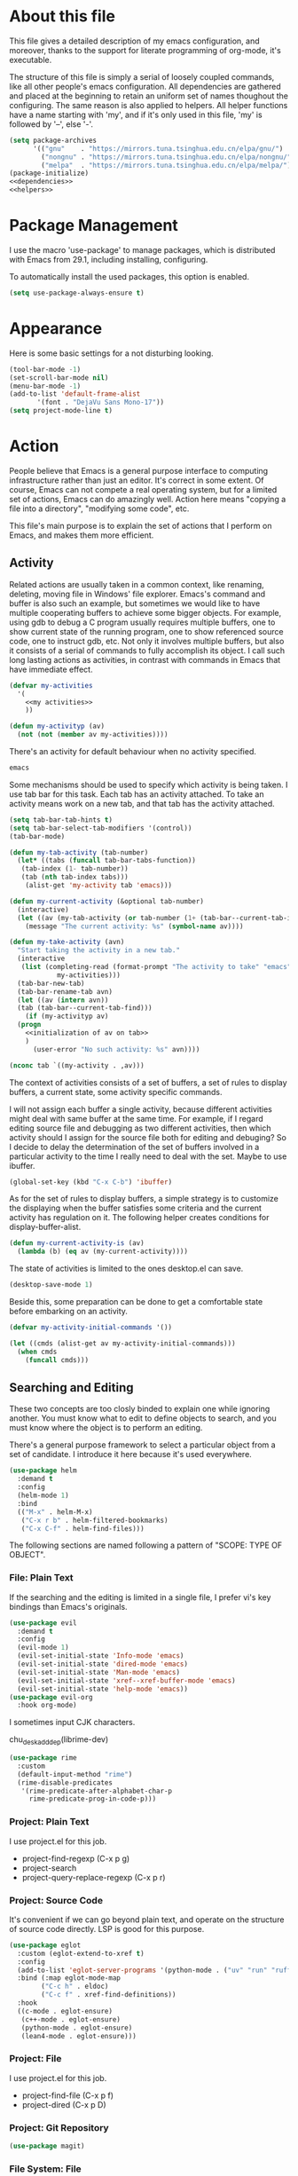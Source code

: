 :PROPERTIES:
:header-args:emacs-lisp: :noweb no-export :tangle yes
:END:
#+STARTUP: content

* About this file
This file gives a detailed description of my emacs configuration,
and moreover, thanks to the support for literate programming of org-mode,
it's executable.

The structure of this file is simply a serial of loosely coupled commands,
like all other people's emacs configuration. All dependencies are gathered
and placed at the beginning to retain an uniform set of names thoughout
the configuring. The same reason is also applied to helpers. All helper
functions have a name starting with 'my', and if it's only used in this file,
'my' is followed by '--', else '-'.

#+begin_src emacs-lisp
  (setq package-archives
        '(("gnu"    . "https://mirrors.tuna.tsinghua.edu.cn/elpa/gnu/")
          ("nongnu" . "https://mirrors.tuna.tsinghua.edu.cn/elpa/nongnu/")
          ("melpa"  . "https://mirrors.tuna.tsinghua.edu.cn/elpa/melpa/")))
  (package-initialize)
  <<dependencies>>
  <<helpers>>
#+end_src

* Package Management
I use the macro 'use-package' to manage packages,
which is distributed with Emacs from 29.1, including installing, configuring.

To automatically install the used packages, this option is enabled.
#+begin_src emacs-lisp
  (setq use-package-always-ensure t)
#+end_src

* Appearance
Here is some basic settings for a not disturbing looking.

#+begin_src emacs-lisp
  (tool-bar-mode -1)
  (set-scroll-bar-mode nil)
  (menu-bar-mode -1)
  (add-to-list 'default-frame-alist
  	     '(font . "DejaVu Sans Mono-17"))
  (setq project-mode-line t)
#+end_src

* Action
People believe that Emacs is a general purpose interface to
computing infrastructure rather than just an editor. It's correct
in some extent. Of course, Emacs can not compete a real operating system,
but for a limited set of actions, Emacs can do amazingly well.
Action here means "copying a file into a directory", "modifying some code", etc.

This file's main purpose is to explain the set of actions that I perform on Emacs,
and makes them more efficient.

** Activity
Related actions are usually taken in a common context, like renaming, deleting, moving
file in Windows' file explorer. Emacs's command and buffer is also such
an example, but sometimes we would like to have multiple cooperating buffers to
achieve some bigger objects. For example, using gdb to debug a C program
usually requires multiple buffers, one to show current state of the running program,
one to show referenced source code, one to instruct gdb, etc. Not only it involves
multiple buffers, but also it consists of a serial of commands to fully accomplish
its object.
I call such long lasting actions as activities, in contrast with commands in Emacs
that have immediate effect.

#+begin_src emacs-lisp :tangle no :noweb-ref helpers
  (defvar my-activities
    '(
      <<my activities>>
      ))

  (defun my-activityp (av)
    (not (not (member av my-activities))))
#+end_src

There's an activity for default behaviour when no activity specified.
#+begin_src emacs-lisp :tangle no :noweb-ref "my activities"
  emacs
#+end_src

Some mechanisms should be used to specify which activity is being taken. I use tab bar
for this task. Each tab has an activity attached. To take an activity means
work on a new tab, and that tab has the activity attached.

#+begin_src emacs-lisp
  (setq tab-bar-tab-hints t)
  (setq tab-bar-select-tab-modifiers '(control))
  (tab-bar-mode)
#+end_src

#+begin_src emacs-lisp :tangle no :noweb-ref helpers
  (defun my-tab-activity (tab-number)
    (let* ((tabs (funcall tab-bar-tabs-function))
  	 (tab-index (1- tab-number))
  	 (tab (nth tab-index tabs)))
      (alist-get 'my-activity tab 'emacs)))

  (defun my-current-activity (&optional tab-number)
    (interactive)
    (let ((av (my-tab-activity (or tab-number (1+ (tab-bar--current-tab-index))))))
      (message "The current activity: %s" (symbol-name av))))

  (defun my-take-activity (avn)
    "Start taking the activity in a new tab."
    (interactive
     (list (completing-read (format-prompt "The activity to take" "emacs")
  			  my-activities)))
    (tab-bar-new-tab)
    (tab-bar-rename-tab avn)
    (let ((av (intern avn))
  	(tab (tab-bar--current-tab-find)))
      (if (my-activityp av)
  	(progn
  	  <<initialization of av on tab>>
  	  )
        (user-error "No such activity: %s" avn))))
#+end_src

#+begin_src emacs-lisp :tangle no :noweb-ref "initialization of av on tab"
  (nconc tab `((my-activity . ,av)))
#+end_src

The context of activities consists of a set of buffers, a set of rules to display buffers,
a current state, some activity specific commands.

I will not assign each buffer a single activity, because different activities might
deal with same buffer at the same time. For example, if I regard editing source file
and debugging as two different activities, then which activity should I assign for
the source file both for editing and debuging?
So I decide to delay the determination of the set of buffers
involved in a particular activity to the time I really need to deal with the set.
Maybe to use ibuffer.

#+begin_src emacs-lisp
  (global-set-key (kbd "C-x C-b") 'ibuffer)
#+end_src

As for the set of rules to display buffers, a simple strategy is to customize
the displaying when the buffer satisfies some criteria and the current activity has
regulation on it. The following helper creates conditions for display-buffer-alist.

#+begin_src emacs-lisp :tangle no :noweb-ref helpers
  (defun my-current-activity-is (av)
    (lambda (b) (eq av (my-current-activity))))
#+end_src

The state of activities is limited to the ones desktop.el can save.

#+begin_src emacs-lisp
  (desktop-save-mode 1)
#+end_src

Beside this, some preparation can be done to get a comfortable state
before embarking on an activity.

#+begin_src emacs-lisp :tangle no :noweb-ref helpers
  (defvar my-activity-initial-commands '())
#+end_src

#+begin_src emacs-lisp :tangle no :noweb-ref "initialization of av on tab"
  (let ((cmds (alist-get av my-activity-initial-commands)))
    (when cmds
      (funcall cmds)))
#+end_src

** Searching and Editing
These two concepts are too closly binded to explain one while ignoring another.
You must know what to edit to define objects to search, and you must know
where the object is to perform an editing.

There's a general purpose framework to select a particular object
from a set of candidate. I introduce it here because it's used everywhere.

#+begin_src emacs-lisp
  (use-package helm
    :demand t
    :config
    (helm-mode 1)
    :bind
    (("M-x" . helm-M-x)
     ("C-x r b" . helm-filtered-bookmarks)
     ("C-x C-f" . helm-find-files)))
#+end_src

The following sections are named following a pattern of "SCOPE: TYPE OF OBJECT".

*** File: Plain Text
If the searching and the editing is limited in a single file,
I prefer vi's key bindings than Emacs's originals.

#+begin_src emacs-lisp
  (use-package evil
    :demand t
    :config
    (evil-mode 1)
    (evil-set-initial-state 'Info-mode 'emacs)
    (evil-set-initial-state 'dired-mode 'emacs)
    (evil-set-initial-state 'Man-mode 'emacs)
    (evil-set-initial-state 'xref--xref-buffer-mode 'emacs)
    (evil-set-initial-state 'help-mode 'emacs))
  (use-package evil-org
    :hook org-mode)
#+end_src

I sometimes input CJK characters.

chu_desk_add_dep(librime-dev)
#+begin_src emacs-lisp
  (use-package rime
    :custom
    (default-input-method "rime")
    (rime-disable-predicates
     '(rime-predicate-after-alphabet-char-p
       rime-predicate-prog-in-code-p)))
#+end_src

*** Project: Plain Text
I use project.el for this job.

- project-find-regexp (C-x p g)
- project-search
- project-query-replace-regexp (C-x p r)

*** Project: Source Code
It's convenient if we can go beyond plain text, and operate on the structure
of source code directly. LSP is good for this purpose.

#+begin_src emacs-lisp
  (use-package eglot
    :custom (eglot-extend-to-xref t)
    :config
    (add-to-list 'eglot-server-programs '(python-mode . ("uv" "run" "ruff" "server")))
    :bind (:map eglot-mode-map
  	      ("C-c h" . eldoc)
  	      ("C-c f" . xref-find-definitions))
    :hook
    ((c-mode . eglot-ensure)
     (c++-mode . eglot-ensure)
     (python-mode . eglot-ensure)
     (lean4-mode . eglot-ensure)))
#+end_src

*** Project: File
I use project.el for this job.

- project-find-file (C-x p f)
- project-dired (C-x p D)

*** Project: Git Repository

#+begin_src emacs-lisp
  (use-package magit)
#+end_src

*** File System: File
A shortcut to access the directory that contains all local repositories.

#+begin_src emacs-lisp
  (defun my--dired-reps ()
    (interactive)
    (dired (getenv "REPOSITORY_HOME")))

  (global-set-key (kbd "C-x c d") 'my--dired-reps)
#+end_src

#+begin_src emacs-lisp
  (setq dired-maybe-use-globstar t)
  (setq dired-listing-switches "-ahl")
  (setq dired-isearch-filenames t)
#+end_src
** Meta
This set of actions take effect on Emacs, like buffer, window, etc, which
can not be classified in previous chapters.

#+begin_src emacs-lisp
  (global-set-key (kbd "C-M-h") 'windmove-left)
  (global-set-key (kbd "C-M-j") 'windmove-down)
  (global-set-key (kbd "C-M-k") 'windmove-up)
  (global-set-key (kbd "C-M-l") 'windmove-right)
#+end_src
* Miscellaneous

#+begin_src emacs-lisp
  (setq org-confirm-babel-evaluate nil)
  (use-package python
    :config
    (org-babel-do-load-languages
     'org-babel-load-languages
     (cons '(python . t) org-babel-load-languages)))
#+end_src

* Bibliography
- [[https://karthinks.com/software/emacs-window-management-almanac/][The Emacs window management almanac]]
  
